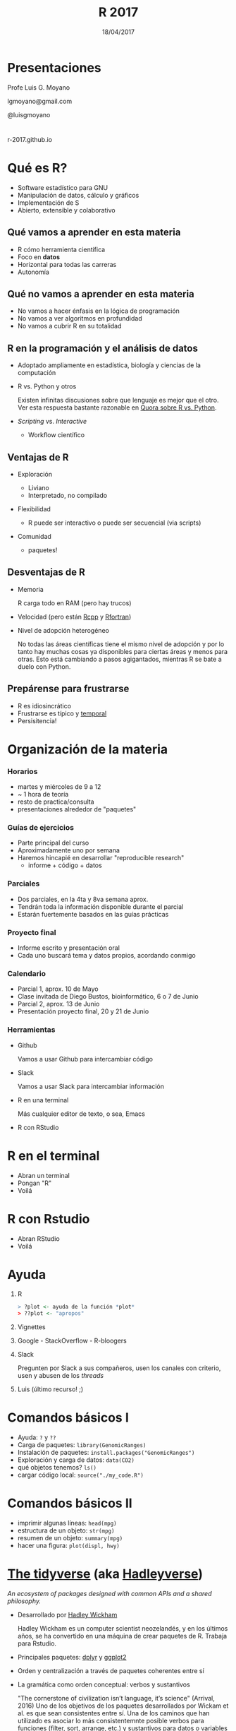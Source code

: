 #+TITLE: R 2017
#+DATE: 18/04/2017
#+AUTHOR: Luis G. Moyano
#+EMAIL: lgmoyano@gmail.com
#+OPTIONS: author:nil date:t email:nil
#+STARTUP: showall expand
#+options: toc:nil
#+REVEAL_ROOT: ../../reveal.js/
#+REVEAL_TITLE_SLIDE_TEMPLATE: Recursive Search
#+OPTIONS: reveal_center:t reveal_progress:t reveal_history:nil reveal_control:t
#+OPTIONS: reveal_rolling_links:nil reveal_keyboard:t reveal_overview:t num:nil
#+OPTIONS: reveal_title_slide:"<h1>%t</h1><h2>%d</h2>"
#+REVEAL_MARGIN: 0.1
#+REVEAL_MIN_SCALE: 0.5
#+REVEAL_MAX_SCALE: 2.5
#+REVEAL_TRANS: slide
#+REVEAL_THEME: beige
#+REVEAL_POSTAMBLE: <p> @luisgmoyano </p>
#+REVEAL_PLUGINS: (highlight)


# #+OPTIONS: reveal_width:1200 reveal_height:800
# #+OPTIONS: toc:1
# #+REVEAL_HEAD_PREAMBLE: <meta name="description" content="Org-Reveal Introduction.">
# #+REVEAL_POSTAMBLE: <p> Created by yjwen. </p>
# #+REVEAL_PLUGINS: (markdown notes)
# #+REVEAL_EXTRA_CSS: ./local
# ## black, blood, league, moon, night, serif, simple, sky, solarized, source, template, white
# #+REVEAL_HIGHLIGHT_CSS: %r/lib/css/zenburn.css


#+begin_src yaml :exports (when (eq org-export-current-backend 'md) "results") :exports (when (eq org-export-current-backend 'reveal) "none") :results value html 
--- 
layout: default 
title: Clase 1 - Intro 
--- 
#+end_src 
#+results:

# #+begin_html
# <img src="right-fail.png">
# #+end_html

# #+ATTR_REVEAL: :frag roll-in

# Clase [2017-04-18 Tue]
* Presentaciones
Profe Luis G. Moyano

lgmoyano@gmail.com

@luisgmoyano

* 

r-2017.github.io

* Qué es R?
  #+BEGIN_EXPORT html
  <img style="position:absolute; TOP:-150px; LEFT:-100px; WIDTH:200px; HEIGHT:200px; border:0" src="./figs/r_logo.png">
  #+END_EXPORT

  # - R history - 2'
 - Software estadístico para GNU 
 - Manipulación de datos, cálculo y gráficos
 - Implementación de S
 - Abierto, extensible y colaborativo 

** Qué vamos a aprender en esta materia
- R cómo herramienta científica
- Foco en *datos*
- Horizontal para todas las carreras
- Autonomía
** Qué no vamos a aprender en esta materia
- No vamos a hacer énfasis en la lógica de programación
- No vamos a ver algoritmos en profundidad
- No vamos a cubrir R en su totalidad
** R en la programación y el análisis de datos
- Adoptado ampliamente en estadística, biología y ciencias de la computación
- R vs. Python y otros
  #+BEGIN_NOTES
  Existen infinitas discusiones sobre que lenguaje es mejor que el otro. Ver esta respuesta bastante
  razonable en [[https://www.quora.com/Which-is-better-for-data-analysis-R-or-Python][Quora sobre R vs. Python]].
  #+END_NOTES
- /Scripting/ vs. /Interactive/
  - Workflow científico
** Ventajas de R
- Exploración
  #+BEGIN_NOTES
  - Liviano
  - Interpretado, no compilado 
  #+END_NOTES
- Flexibilidad
  #+BEGIN_NOTES
  - R puede ser interactivo o puede ser secuencial (via scripts)
  #+END_NOTES
- Comunidad
  #+BEGIN_NOTES
  - paquetes!
  #+END_NOTES
** Desventajas de R
- Memoria
  #+BEGIN_NOTES
  R carga todo en RAM (pero hay trucos)
  #+END_NOTES
- Velocidad (pero están [[http://www.rcpp.org/][Rcpp]] y [[http://www.rfortran.org/][Rfortran]])
- Nivel de adopción heterogéneo
  #+BEGIN_NOTES
  No todas las áreas científicas tiene el mismo nivel de adopción y por lo tanto hay muchas cosas ya
  disponibles para ciertas áreas y menos para otras. Esto está cambiando a pasos agigantados,
  mientras R se bate a duelo con Python.
  #+END_NOTES
** Prepárense para frustrarse
  #+BEGIN_EXPORT html
  <img style="position:absolute; TOP:250px; LEFT:600px; WIDTH:360px; HEIGHT:300px; border:0" src="./figs/frustration.png">
  #+END_EXPORT

- R es idiosincrático
- Frustrarse es típico y _temporal_
- Persisitencia!
# #+BEGIN_NOTES
# - is natural when you start programming in R, because it is such a stickler for punctuation, and
#   even one character out of place will cause it to complain. But while you should expect to be a
#   little frustrated, take comfort in that it’s both typical and temporary: it happens to everyone,
#   and the only way to get over it is to keep trying.
# - hands-on activities is for people to rapidly fail in an environment where they can quickly get
#   help
# #+END_NOTES
* Organización de la materia
*** Horarios
- martes y miércoles de 9 a 12
- ~ 1 hora de teoría
- resto de practica/consulta
- presentaciones alrededor de "paquetes"

# - schedule
#   - 09AM 1h consulting
#   - 10AM 1h practice
#   - 11AM 1h theory
# - should I prepare slides?
#   - yes, I should prepare slides
#   - slides accesible from Slack
# - in-class mini exercises
#   - 3-4 per class?
*** Guías de ejercicios
- Parte principal del curso
- Aproximadamente uno por semana
- Haremos hincapié en desarrollar "reproducible research"
  - informe + código + datos
    # - [[http://r4ds.had.co.nz/r-markdown-workflow.html][30 R Markdown workflow]]
    # - [[http://rmarkdown.rstudio.com/lesson-1.html][markdown rstudio Lesson 1]]
    # - [[http://rmarkdown.rstudio.com/authoring_basics.html][markdown authoring basics]]
    # - [[https://youtu.be/hAyze9cEdZA][video markdown]]
*** Parciales
- Dos parciales, en la 4ta y 8va semana aprox.
- Tendrán toda la información disponible durante el parcial
- Estarán fuertemente basados en las guías prácticas
*** Proyecto final
- Informe escrito y presentación oral
- Cada uno buscará tema y datos propios, acordando conmigo
# - RUBRIC
#   - use of tools learned
#   - presentation
#   - legibility
*** Calendario
- Parcial 1, aprox. 10 de Mayo
- Clase invitada de Diego Bustos, bioinformático, 6 o 7 de Junio
- Parcial 2, aprox. 13 de Junio
- Presentación proyecto final, 20 y 21 de Junio
*** Herramientas
- Github
  #+BEGIN_NOTES
  Vamos a usar Github para intercambiar código
  #+END_NOTES
- Slack
  #+BEGIN_NOTES
  Vamos a usar Slack para intercambiar información
  #+END_NOTES
- R en una terminal
  #+BEGIN_NOTES
  Más cualquier editor de texto, o sea, Emacs
  #+END_NOTES
- R con RStudio
* R en el terminal
- Abran un terminal
- Pongan "R"
- Voilá

#+BEGIN_EXPORT html
<img src="./figs/rterminal.png">
#+END_EXPORT

* R con Rstudio
- Abran RStudio
- Voilá

#+BEGIN_EXPORT html
<img src="./figs/rstudio.png">
#+END_EXPORT

* Ayuda
#+ATTR_REVEAL: :frag roll-in
1. R
   #+BEGIN_SRC R 
   > ?plot <- ayuda de la función *plot*
   > ??plot <- "apropos"
   #+END_SRC
2. Vignettes
3. Google - StackOverflow - R-bloogers
4. Slack
   #+BEGIN_NOTES
   Pregunten por Slack a sus compañeros, usen los canales con criterio, usen y abusen de los /threads/
   #+END_NOTES
5. Luis (último recurso! ;)
* Comandos básicos I

- Ayuda: ~?~ y ~??~
- Carga de paquetes: ~library(GenomicRanges)~
- Instalación de paquetes: ~install.packages("GenomicRanges")~
- Exploración y carga de datos: ~data(CO2)~
- qué objetos tenemos? ~ls()~
- cargar código local: ~source("./my_code.R")~
* Comandos básicos II

- imprimir algunas líneas: ~head(mpg)~
- estructura de un objeto: ~str(mpg)~
- resumen de un objeto: ~summary(mpg)~
- hacer una figura: ~plot(displ, hwy)~

* [[http://tidyverse.org/][The tidyverse]] (aka [[https://blog.rstudio.org/2016/09/15/tidyverse-1-0-0/][Hadleyverse]])
/An ecosystem of packages designed with common APIs and a shared philosophy./
- Desarrollado por [[http://hadley.nz/][Hadley Wickham]] 
  #+BEGIN_NOTES
  Hadley Wickham es un computer scientist neozelandés, y en los últimos años, se ha convertido en
  una máquina de crear paquetes de R. Trabaja para Rstudio.
  #+END_NOTES
- Principales paquetes: [[http://dplyr.tidyverse.org/][dplyr]] y [[http://ggplot2.tidyverse.org/][ggplot2]]
- Orden y centralización a través de paquetes coherentes entre sí
- La gramática como orden conceptual: verbos y sustantivos
  #+BEGIN_NOTES
  "The cornerstone of civilization isn’t language, it’s science" (Arrival, 2016) Uno de los
   objetivos de los paquetes desarrollados por Wickam et al. es que sean consistentes entre sí. Una
   de los caminos que han utilizado es asociar lo más consistentemnte posible verbos para funciones
   (filter, sort, arrange, etc.) y sustantivos para datos o variables (por ejemplo flights).
  #+END_NOTES 
* Visualización
*** Package /base/ : función ~plot()~
#+BEGIN_SRC R 

# Define the cars vector with 5 values
cars <- c(1, 3, 6, 4, 9)

# Graph the cars vector with all defaults
plot(cars)

# Graph cars using blue points overlayed by a line 
plot(cars, type="o", col="blue")

# Create a title with a red, bold/italic font
title(main="Autos", col.main="red", font.main=4)
#+END_SRC
*** Package /base/ : función ~plot()~
#+BEGIN_SRC R 
# Get a random log-normal distribution
r <- rlnorm(1000)

# Get the distribution without plotting it using tighter breaks
h <- hist(r, plot=F, breaks=c(seq(0,max(r)+1, .1)))

# Plot the distribution using log scale on both axes, and use
# blue points
plot(h$counts, log="xy", pch=20, col="blue",
	main="Log-normal distribution",
	xlab="Value", ylab="Frequency")
#+END_SRC
*** package /ggplot2/ : función ~qplot()~ 
- similar a plot()
- para hacer figuras básicas
#+BEGIN_SRC R 
qplot(displ, hwy, data = mpg)

qplot(displ, hwy, colour = class, data = mpg)
#+END_SRC
** Práctica
1. Elegir un conjunto de datos /built-in/ con datos continuos y categóricos
2. Explorar sus principales características (media, máxmimo, mínimo, etc)
3. Graficar las relaciones más importantes
4. Encontrar la manera de hacer /scatterplots/ e histogramas
5. Agregar información (título, ejes, descripción de los datos) 
